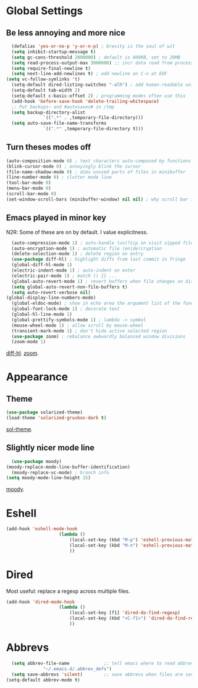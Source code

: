 * Global Settings
** Be less annoying and more nice
#+begin_src emacs-lisp
	(defalias 'yes-or-no-p 'y-or-n-p) ; brevity is the soul of wit
	(setq inhibit-startup-message t)
	(setq gc-cons-threshold 2000000) ; default is 800KB, set to 20MB
	(setq read-process-output-max 3000000) ;; incr data read from process. default is 4kb.
	(setq require-final-newline t)
	(setq next-line-add-newlines t) ; add newline on C-n at EOF
  (setq vc-follow-symlinks 't)
	(setq-default dired-listing-switches "-alh") ; add human-readable units
	(setq-default tab-width 2)
	(setq-default c-basic-offset 2) ; programming modes often use this
	(add-hook 'before-save-hook 'delete-trailing-whitespace)
	;; Put backups~ and #autosaves# in /tmp
	(setq backup-directory-alist
				`((".*" . ,temporary-file-directory)))
	(setq auto-save-file-name-transforms
				`((".*" ,temporary-file-directory t)))
#+end_src

** Turn theses modes off
#+begin_src emacs-lisp
	(auto-composition-mode 0) ; text characters auto-composed by functions
	(blink-cursor-mode 0) ; annoyingly blink the cursor
	(file-name-shadow-mode 0) ; dims unused parts of files in minibuffer
	(line-number-mode 0) ; clutter mode line
	(tool-bar-mode 0)
	(menu-bar-mode 0)
	(scroll-bar-mode 0)
	(set-window-scroll-bars (minibuffer-window) nil nil) ; why scroll bar in minibuffer
#+end_src

** Emacs played in minor key
N2R: Some of these are on by default. I value explicitness.
#+begin_src emacs-lisp
	(auto-compression-mode 1) ; auto-handle (un)?zip on visit zipped file
	(auto-encryption-mode 1) ; automatic file (en|de)cryption
	(delete-selection-mode 1) ; delete region on entry
	(use-package diff-hl) ; highlight diffs from last commit in fringe
	(global-diff-hl-mode 1)
	(electric-indent-mode 1) ; auto-indent on enter
	(electric-pair-mode 1) ; match () {} ...
	(global-auto-revert-mode 1) ; revert buffers when file changes on disk
	(setq global-auto-revert-non-file-buffers t)
	(setq auto-revert-verbose nil)
  (global-display-line-numbers-mode)
	(global-eldoc-mode) ; show in echo area the argument list of the function being written
	(global-font-lock-mode 1) ; decorate text
	(global-hl-line-mode 1)
	(global-prettify-symbols-mode 1) ; lambda -> symbol
	(mouse-wheel-mode 1) ; allow scroll by mouse-wheel
	(transient-mark-mode 1) ; don't hide active selected region
	(use-package zoom) ; rebalance awkwardly balanced window divisions
	(zoom-mode 1)
#+end_src
[[https://github.com/dgutov/diff-hl][diff-hl]]. [[https://github.com/cyrus-and/zoom][zoom]].

* Appearance
** Theme
#+begin_src emacs-lisp
	(use-package solarized-theme)
	(load-theme 'solarized-gruvbox-dark t)
#+end_src
[[https://github.com/bbatsov/solarized-emacs][sol-theme]].

** Slightly nicer mode line
#+begin_src emacs-lisp
	(use-package moody)
  (moody-replace-mode-line-buffer-identification)
	(moody-replace-vc-mode) ; branch info
  (setq moody-mode-line-height 15)
#+end_src
[[https://github.com/tarsius/moody][moody]].

* Eshell
#+begin_src emacs-lisp
	(add-hook 'eshell-mode-hook
						(lambda ()
							(local-set-key (kbd "M-p") 'eshell-previous-matching-input-from-input)
							(local-set-key (kbd "M-n") 'eshell-previous-matching-input-from-input)
							))
#+end_src
* Dired
Most useful: replace a regexp across multiple files.
#+begin_src emacs-lisp
	(add-hook 'dired-mode-hook
						(lambda ()
							(local-set-key [f1] 'dired-do-find-regexp)
							(local-set-key (kbd "<C-f1>") 'dired-do-find-regexp-and-replace)
							))
#+end_src
* Abbrevs
#+begin_src emacs-lisp
	(setq abbrev-file-name             ;; tell emacs where to read abbrev
				"~/.emacs.d/.abbrev_defs")
	(setq save-abbrevs 'silent)        ;; save abbrevs when files are saved
  (setq-default abbrev-mode t)
#+end_src
